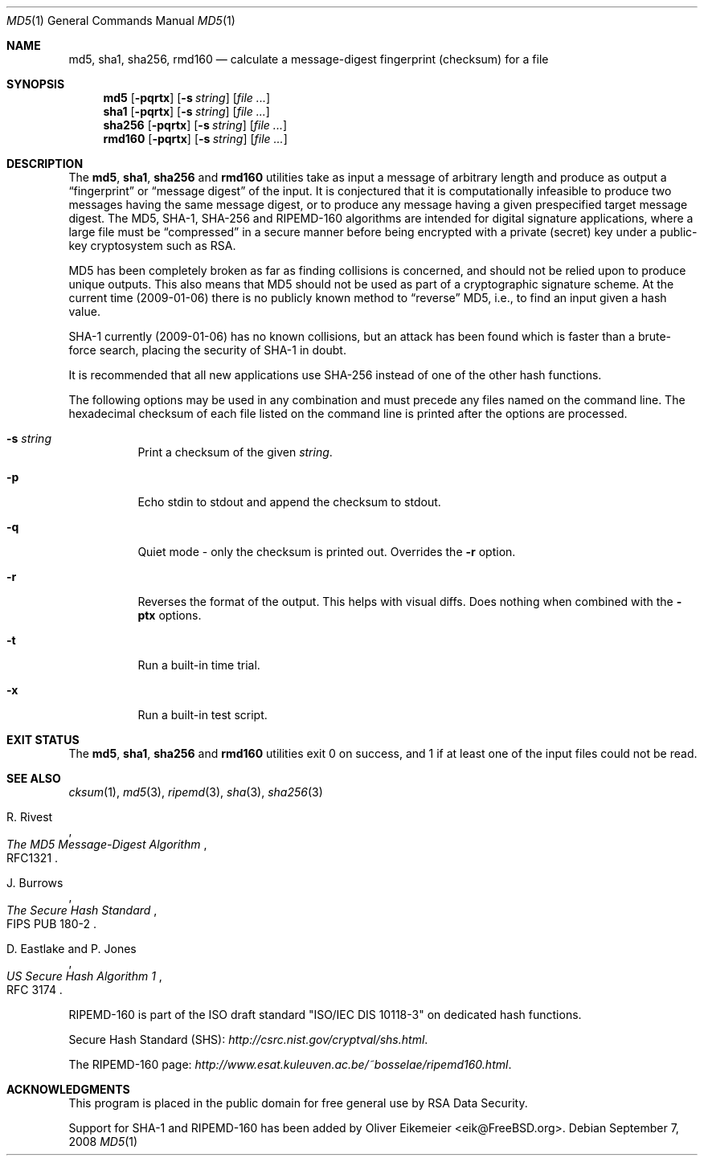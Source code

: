 .\" $FreeBSD: release/9.0.0/sbin/md5/md5.1 186839 2009-01-06 21:16:42Z simon $
.Dd September 7, 2008
.Dt MD5 1
.Os
.Sh NAME
.Nm md5 , sha1 , sha256, rmd160
.Nd calculate a message-digest fingerprint (checksum) for a file
.Sh SYNOPSIS
.Nm md5
.Op Fl pqrtx
.Op Fl s Ar string
.Op Ar
.Nm sha1
.Op Fl pqrtx
.Op Fl s Ar string
.Op Ar
.Nm sha256
.Op Fl pqrtx
.Op Fl s Ar string
.Op Ar
.Nm rmd160
.Op Fl pqrtx
.Op Fl s Ar string
.Op Ar
.Sh DESCRIPTION
The
.Nm md5 , sha1 , sha256
and
.Nm rmd160
utilities take as input a message of arbitrary length and produce as
output a
.Dq fingerprint
or
.Dq message digest
of the input.
It is conjectured that it is computationally infeasible to
produce two messages having the same message digest, or to produce any
message having a given prespecified target message digest.
The
.Tn MD5 , SHA-1 , SHA-256
and
.Tn RIPEMD-160
algorithms are intended for digital signature applications, where a
large file must be
.Dq compressed
in a secure manner before being encrypted with a private
(secret)
key under a public-key cryptosystem such as
.Tn RSA .
.Pp
.Tn MD5
has been completely broken as far as finding collisions is
concerned, and should not be relied upon to produce unique outputs.
This also means that
.Tn MD5
should not be used as part of a cryptographic signature scheme.
At the current time (2009-01-06) there is no publicly known method to
.Dq reverse
MD5, i.e., to find an input given a hash value.
.Pp
.Tn SHA-1
currently (2009-01-06) has no known collisions, but an attack has been
found which is faster than a brute-force search, placing the security of
.Tn SHA-1
in doubt.
.Pp
It is recommended that all new applications use
.Tn SHA-256
instead of one of the other hash functions.
.Pp
The following options may be used in any combination and must
precede any files named on the command line.
The hexadecimal checksum of each file listed on the command line is printed
after the options are processed.
.Bl -tag -width indent
.It Fl s Ar string
Print a checksum of the given
.Ar string .
.It Fl p
Echo stdin to stdout and append the checksum to stdout.
.It Fl q
Quiet mode - only the checksum is printed out.
Overrides the
.Fl r
option.
.It Fl r
Reverses the format of the output.
This helps with visual diffs.
Does nothing
when combined with the
.Fl ptx
options.
.It Fl t
Run a built-in time trial.
.It Fl x
Run a built-in test script.
.El
.Sh EXIT STATUS
The
.Nm md5 , sha1 , sha256
and
.Nm rmd160
utilities exit 0 on success,
and 1 if at least one of the input files could not be read.
.Sh SEE ALSO
.Xr cksum 1 ,
.Xr md5 3 ,
.Xr ripemd 3 ,
.Xr sha 3 ,
.Xr sha256 3
.Rs
.%A R. Rivest
.%T The MD5 Message-Digest Algorithm
.%O RFC1321
.Re
.Rs
.%A J. Burrows
.%T The Secure Hash Standard
.%O FIPS PUB 180-2
.Re
.Rs
.%A D. Eastlake and P. Jones
.%T US Secure Hash Algorithm 1
.%O RFC 3174
.Re
.Pp
RIPEMD-160 is part of the ISO draft standard
.Qq ISO/IEC DIS 10118-3
on dedicated hash functions.
.Pp
Secure Hash Standard (SHS):
.Pa http://csrc.nist.gov/cryptval/shs.html .
.Pp
The RIPEMD-160 page:
.Pa http://www.esat.kuleuven.ac.be/~bosselae/ripemd160.html .
.Sh ACKNOWLEDGMENTS
This program is placed in the public domain for free general use by
RSA Data Security.
.Pp
Support for SHA-1 and RIPEMD-160 has been added by
.An Oliver Eikemeier Aq eik@FreeBSD.org .

